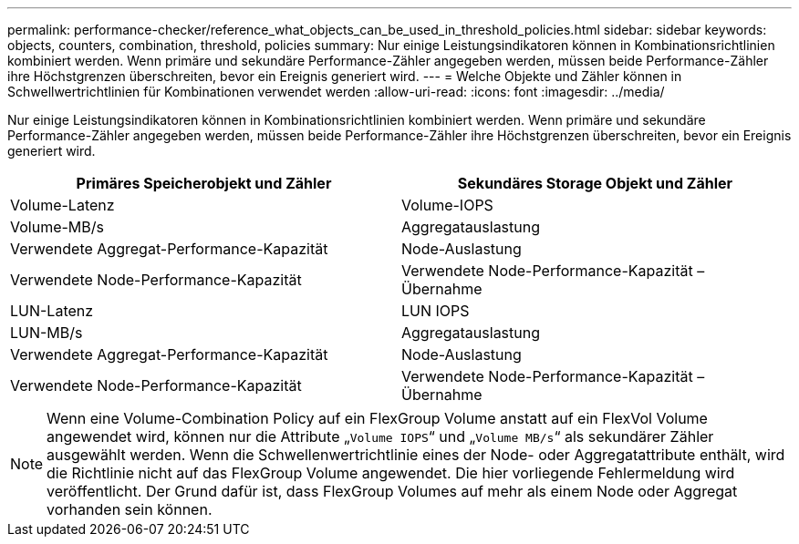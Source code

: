 ---
permalink: performance-checker/reference_what_objects_can_be_used_in_threshold_policies.html 
sidebar: sidebar 
keywords: objects, counters, combination, threshold, policies 
summary: Nur einige Leistungsindikatoren können in Kombinationsrichtlinien kombiniert werden. Wenn primäre und sekundäre Performance-Zähler angegeben werden, müssen beide Performance-Zähler ihre Höchstgrenzen überschreiten, bevor ein Ereignis generiert wird. 
---
= Welche Objekte und Zähler können in Schwellwertrichtlinien für Kombinationen verwendet werden
:allow-uri-read: 
:icons: font
:imagesdir: ../media/


[role="lead"]
Nur einige Leistungsindikatoren können in Kombinationsrichtlinien kombiniert werden. Wenn primäre und sekundäre Performance-Zähler angegeben werden, müssen beide Performance-Zähler ihre Höchstgrenzen überschreiten, bevor ein Ereignis generiert wird.

|===
| Primäres Speicherobjekt und Zähler | Sekundäres Storage Objekt und Zähler 


 a| 
Volume-Latenz
 a| 
Volume-IOPS



 a| 
Volume-MB/s



 a| 
Aggregatauslastung



 a| 
Verwendete Aggregat-Performance-Kapazität



 a| 
Node-Auslastung



 a| 
Verwendete Node-Performance-Kapazität



 a| 
Verwendete Node-Performance-Kapazität – Übernahme



 a| 
LUN-Latenz
 a| 
LUN IOPS



 a| 
LUN-MB/s



 a| 
Aggregatauslastung



 a| 
Verwendete Aggregat-Performance-Kapazität



 a| 
Node-Auslastung



 a| 
Verwendete Node-Performance-Kapazität



 a| 
Verwendete Node-Performance-Kapazität – Übernahme

|===
[NOTE]
====
Wenn eine Volume-Combination Policy auf ein FlexGroup Volume anstatt auf ein FlexVol Volume angewendet wird, können nur die Attribute „`Volume IOPS`“ und „`Volume MB/s`“ als sekundärer Zähler ausgewählt werden. Wenn die Schwellenwertrichtlinie eines der Node- oder Aggregatattribute enthält, wird die Richtlinie nicht auf das FlexGroup Volume angewendet. Die hier vorliegende Fehlermeldung wird veröffentlicht. Der Grund dafür ist, dass FlexGroup Volumes auf mehr als einem Node oder Aggregat vorhanden sein können.

====